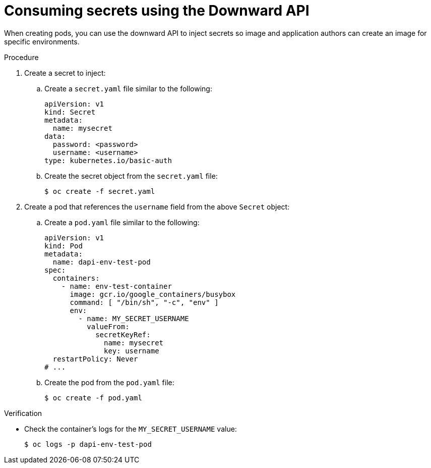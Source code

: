 // Module included in the following assemblies:
//
// * nodes/nodes-containers-downward-api.adoc

:_mod-docs-content-type: PROCEDURE
[id="nodes-containers-downward-api-container-secrets_{context}"]
= Consuming secrets using the Downward API

When creating pods, you can use the downward API to inject secrets
so image and application authors can create an image
for specific environments.

.Procedure

. Create a secret to inject:

.. Create a `secret.yaml` file similar to the following:
+
[source,yaml]
----
apiVersion: v1
kind: Secret
metadata:
  name: mysecret
data:
  password: <password>
  username: <username>
type: kubernetes.io/basic-auth
----

.. Create the secret object from the `secret.yaml` file:
+
[source,terminal]
----
$ oc create -f secret.yaml
----

. Create a pod that references the `username` field from the above `Secret` object:

.. Create a `pod.yaml` file similar to the following:
+
[source,yaml]
----
apiVersion: v1
kind: Pod
metadata:
  name: dapi-env-test-pod
spec:
  containers:
    - name: env-test-container
      image: gcr.io/google_containers/busybox
      command: [ "/bin/sh", "-c", "env" ]
      env:
        - name: MY_SECRET_USERNAME
          valueFrom:
            secretKeyRef:
              name: mysecret
              key: username
  restartPolicy: Never
# ...
----

.. Create the pod from the `pod.yaml` file:
+
[source,terminal]
----
$ oc create -f pod.yaml
----

.Verification

* Check the container's logs for the `MY_SECRET_USERNAME` value:
+
[source,terminal]
----
$ oc logs -p dapi-env-test-pod
----
